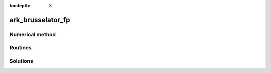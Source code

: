 ..
   Programmer(s): Daniel R. Reynolds @ SMU
   ----------------------------------------------------------------
   Copyright (c) 2013, Southern Methodist University.
   All rights reserved.
   For details, see the LICENSE file.
   ----------------------------------------------------------------

:tocdepth: 3



.. _ark_brusselator_fp:

ark_brusselator_fp
===================================================



Numerical method
----------------




Routines
--------

   

Solutions
---------

